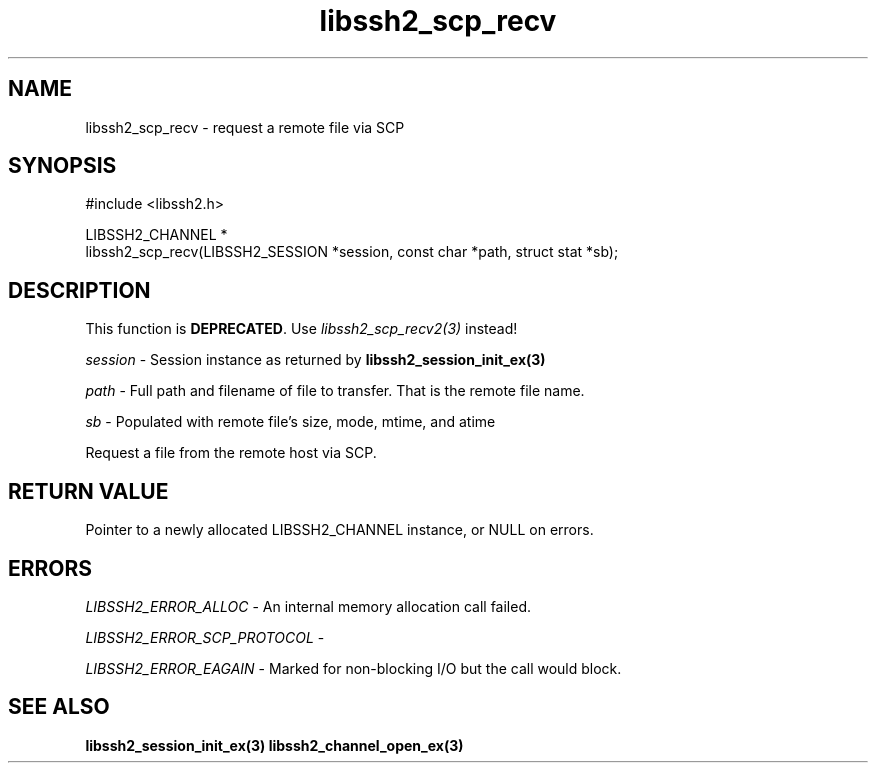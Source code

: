 .\" Copyright (C) The libssh2 project and its contributors.
.\" SPDX-License-Identifier: BSD-3-Clause
.TH libssh2_scp_recv 3 "1 Jun 2007" "libssh2 0.15" "libssh2"
.SH NAME
libssh2_scp_recv - request a remote file via SCP
.SH SYNOPSIS
.nf
#include <libssh2.h>

LIBSSH2_CHANNEL *
libssh2_scp_recv(LIBSSH2_SESSION *session, const char *path, struct stat *sb);
.fi
.SH DESCRIPTION
This function is \fBDEPRECATED\fP. Use \fIlibssh2_scp_recv2(3)\fP
instead!

\fIsession\fP - Session instance as returned by
.BR libssh2_session_init_ex(3)

\fIpath\fP - Full path and filename of file to transfer. That is the remote
file name.

\fIsb\fP - Populated with remote file's size, mode, mtime, and atime

Request a file from the remote host via SCP.
.SH RETURN VALUE
Pointer to a newly allocated LIBSSH2_CHANNEL instance, or NULL on errors.
.SH ERRORS
\fILIBSSH2_ERROR_ALLOC\fP - An internal memory allocation call failed.

\fILIBSSH2_ERROR_SCP_PROTOCOL\fP -

\fILIBSSH2_ERROR_EAGAIN\fP - Marked for non-blocking I/O but the call would
block.
.SH SEE ALSO
.BR libssh2_session_init_ex(3)
.BR libssh2_channel_open_ex(3)
